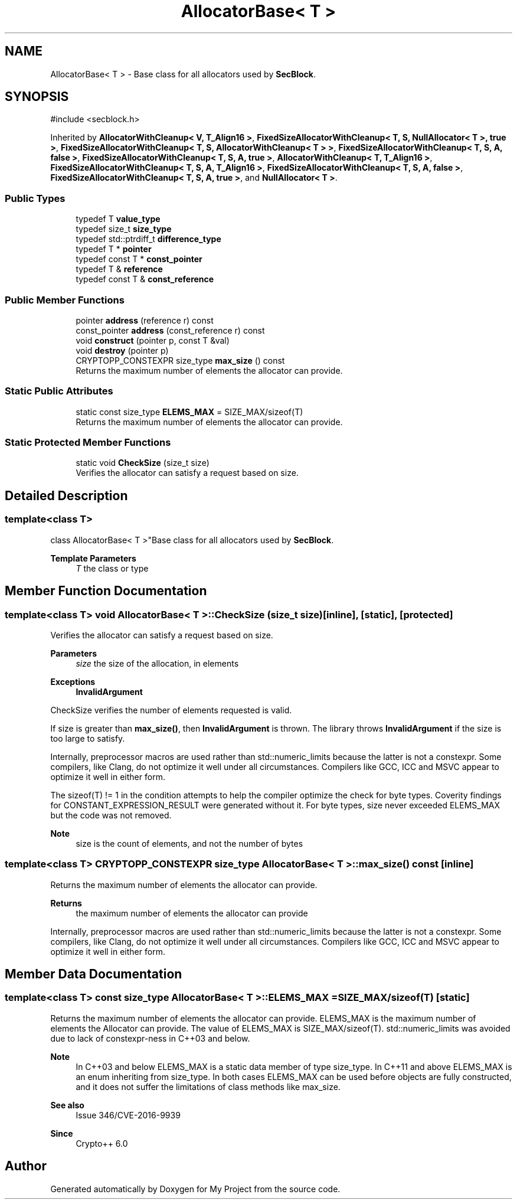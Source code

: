 .TH "AllocatorBase< T >" 3 "My Project" \" -*- nroff -*-
.ad l
.nh
.SH NAME
AllocatorBase< T > \- Base class for all allocators used by \fBSecBlock\fP\&.  

.SH SYNOPSIS
.br
.PP
.PP
\fR#include <secblock\&.h>\fP
.PP
Inherited by \fBAllocatorWithCleanup< V, T_Align16 >\fP, \fBFixedSizeAllocatorWithCleanup< T, S, NullAllocator< T >, true >\fP, \fBFixedSizeAllocatorWithCleanup< T, S, AllocatorWithCleanup< T > >\fP, \fBFixedSizeAllocatorWithCleanup< T, S, A, false >\fP, \fBFixedSizeAllocatorWithCleanup< T, S, A, true >\fP, \fBAllocatorWithCleanup< T, T_Align16 >\fP, \fBFixedSizeAllocatorWithCleanup< T, S, A, T_Align16 >\fP, \fBFixedSizeAllocatorWithCleanup< T, S, A, false >\fP, \fBFixedSizeAllocatorWithCleanup< T, S, A, true >\fP, and \fBNullAllocator< T >\fP\&.
.SS "Public Types"

.in +1c
.ti -1c
.RI "typedef T \fBvalue_type\fP"
.br
.ti -1c
.RI "typedef size_t \fBsize_type\fP"
.br
.ti -1c
.RI "typedef std::ptrdiff_t \fBdifference_type\fP"
.br
.ti -1c
.RI "typedef T * \fBpointer\fP"
.br
.ti -1c
.RI "typedef const T * \fBconst_pointer\fP"
.br
.ti -1c
.RI "typedef T & \fBreference\fP"
.br
.ti -1c
.RI "typedef const T & \fBconst_reference\fP"
.br
.in -1c
.SS "Public Member Functions"

.in +1c
.ti -1c
.RI "pointer \fBaddress\fP (reference r) const"
.br
.ti -1c
.RI "const_pointer \fBaddress\fP (const_reference r) const"
.br
.ti -1c
.RI "void \fBconstruct\fP (pointer p, const T &val)"
.br
.ti -1c
.RI "void \fBdestroy\fP (pointer p)"
.br
.ti -1c
.RI "CRYPTOPP_CONSTEXPR size_type \fBmax_size\fP () const"
.br
.RI "Returns the maximum number of elements the allocator can provide\&. "
.in -1c
.SS "Static Public Attributes"

.in +1c
.ti -1c
.RI "static const size_type \fBELEMS_MAX\fP = SIZE_MAX/sizeof(T)"
.br
.RI "Returns the maximum number of elements the allocator can provide\&. "
.in -1c
.SS "Static Protected Member Functions"

.in +1c
.ti -1c
.RI "static void \fBCheckSize\fP (size_t size)"
.br
.RI "Verifies the allocator can satisfy a request based on size\&. "
.in -1c
.SH "Detailed Description"
.PP 

.SS "template<class T>
.br
class AllocatorBase< T >"Base class for all allocators used by \fBSecBlock\fP\&. 


.PP
\fBTemplate Parameters\fP
.RS 4
\fIT\fP the class or type 
.RE
.PP

.SH "Member Function Documentation"
.PP 
.SS "template<class T> void \fBAllocatorBase\fP< T >::CheckSize (size_t size)\fR [inline]\fP, \fR [static]\fP, \fR [protected]\fP"

.PP
Verifies the allocator can satisfy a request based on size\&. 
.PP
\fBParameters\fP
.RS 4
\fIsize\fP the size of the allocation, in elements 
.RE
.PP
\fBExceptions\fP
.RS 4
\fI\fBInvalidArgument\fP\fP 
.RE
.PP
CheckSize verifies the number of elements requested is valid\&.

.PP
If size is greater than \fBmax_size()\fP, then \fBInvalidArgument\fP is thrown\&. The library throws \fBInvalidArgument\fP if the size is too large to satisfy\&.

.PP
Internally, preprocessor macros are used rather than std::numeric_limits because the latter is not a constexpr\&. Some compilers, like Clang, do not optimize it well under all circumstances\&. Compilers like GCC, ICC and MSVC appear to optimize it well in either form\&.

.PP
The \fRsizeof(T) != 1\fP in the condition attempts to help the compiler optimize the check for byte types\&. Coverity findings for CONSTANT_EXPRESSION_RESULT were generated without it\&. For byte types, size never exceeded ELEMS_MAX but the code was not removed\&. 
.PP
\fBNote\fP
.RS 4
size is the count of elements, and not the number of bytes 
.RE
.PP

.SS "template<class T> CRYPTOPP_CONSTEXPR size_type \fBAllocatorBase\fP< T >::max_size () const\fR [inline]\fP"

.PP
Returns the maximum number of elements the allocator can provide\&. 
.PP
\fBReturns\fP
.RS 4
the maximum number of elements the allocator can provide
.RE
.PP
Internally, preprocessor macros are used rather than std::numeric_limits because the latter is not a constexpr\&. Some compilers, like Clang, do not optimize it well under all circumstances\&. Compilers like GCC, ICC and MSVC appear to optimize it well in either form\&. 
.SH "Member Data Documentation"
.PP 
.SS "template<class T> const size_type \fBAllocatorBase\fP< T >::ELEMS_MAX = SIZE_MAX/sizeof(T)\fR [static]\fP"

.PP
Returns the maximum number of elements the allocator can provide\&. \fRELEMS_MAX\fP is the maximum number of elements the \fRAllocator\fP can provide\&. The value of \fRELEMS_MAX\fP is \fRSIZE_MAX/sizeof(T)\fP\&. \fRstd::numeric_limits\fP was avoided due to lack of \fRconstexpr\fP-ness in C++03 and below\&. 
.PP
\fBNote\fP
.RS 4
In C++03 and below \fRELEMS_MAX\fP is a static data member of type \fRsize_type\fP\&. In C++11 and above \fRELEMS_MAX\fP is an \fRenum\fP inheriting from \fRsize_type\fP\&. In both cases \fRELEMS_MAX\fP can be used before objects are fully constructed, and it does not suffer the limitations of class methods like \fRmax_size\fP\&. 
.RE
.PP
\fBSee also\fP
.RS 4
\fRIssue 346/CVE-2016-9939\fP 
.RE
.PP
\fBSince\fP
.RS 4
Crypto++ 6\&.0 
.RE
.PP


.SH "Author"
.PP 
Generated automatically by Doxygen for My Project from the source code\&.

